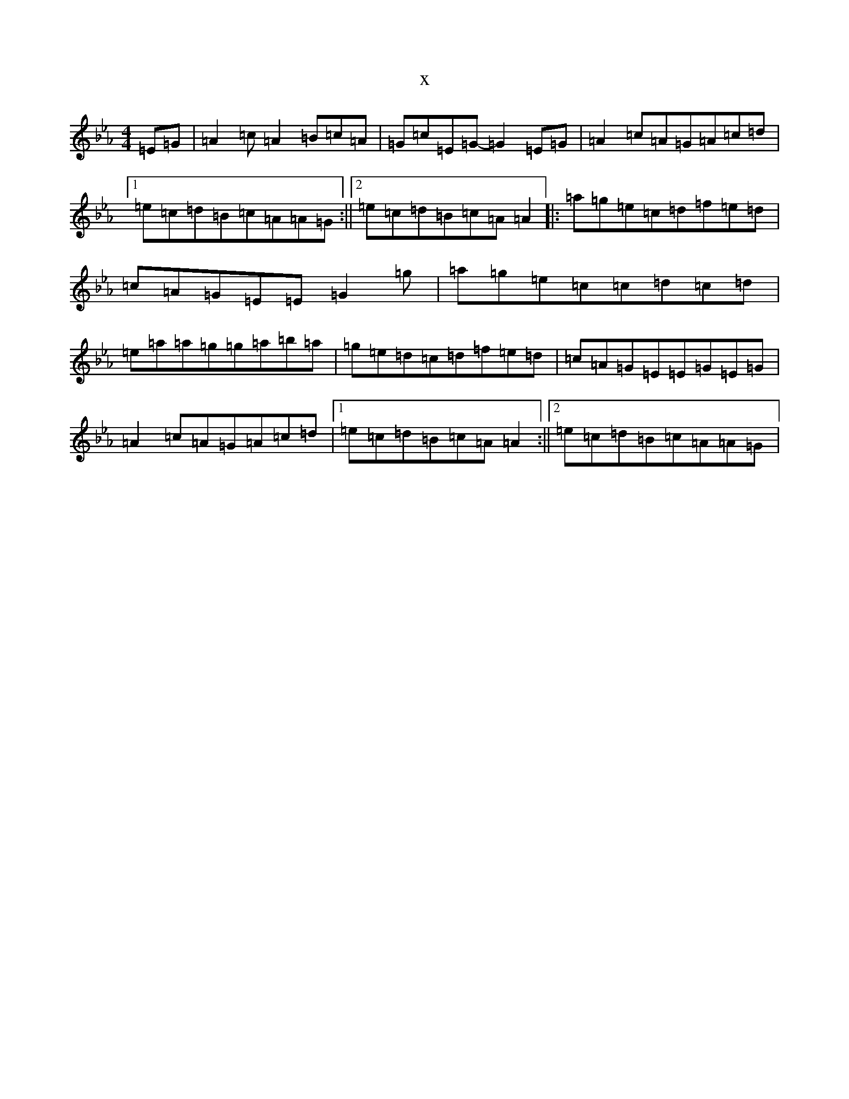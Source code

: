 X:3315
T:x
L:1/8
M:4/4
K: C minor
=E=G|=A2=c=A2=B=c=A|=G=c=E=G-=G2=E=G|=A2=c=A=G=A=c=d|1=e=c=d=B=c=A=A=G:||2=e=c=d=B=c=A=A2|:=a=g=e=c=d=f=e=d|=c=A=G=E=E=G2=g|=a=g=e=c=c=d=c=d|=e=a=a=g=g=a=b=a|=g=e=d=c=d=f=e=d|=c=A=G=E=E=G=E=G|=A2=c=A=G=A=c=d|1=e=c=d=B=c=A=A2:||2=e=c=d=B=c=A=A=G|